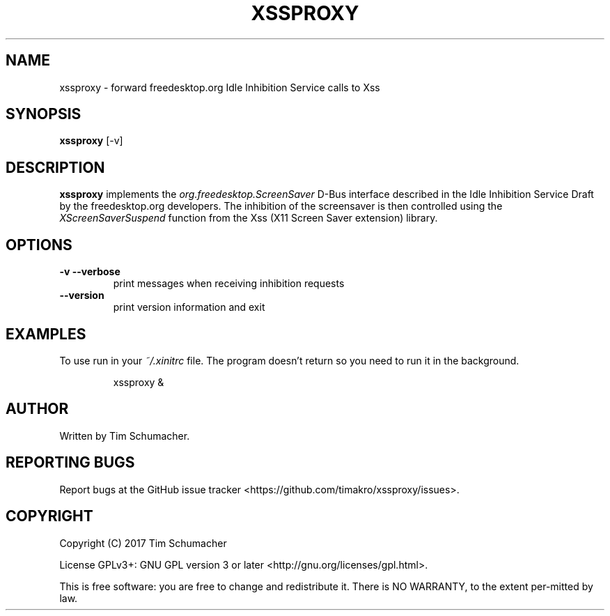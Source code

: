 .TH XSSPROXY 1
.SH NAME
xssproxy \- forward freedesktop.org Idle Inhibition Service calls to Xss
.SH SYNOPSIS
.B xssproxy
[-v]
.SH DESCRIPTION
.B xssproxy
implements the
.I org.freedesktop.ScreenSaver
D-Bus interface described in the Idle Inhibition Service Draft by the
freedesktop.org developers.
The inhibition of the screensaver is then controlled using the
.I XScreenSaverSuspend
function from the Xss (X11 Screen Saver extension) library.
.SH OPTIONS
.TP
.B -v --verbose
print messages when receiving inhibition requests
.TP
.B --version
print version information and exit
.SH EXAMPLES
To use run in your
.I ~/.xinitrc
file.
The program doesn't return so you need to run it in the background.
.IP
xssproxy &
.SH AUTHOR
Written by Tim Schumacher.
.SH REPORTING BUGS
Report bugs at the GitHub issue tracker
<https://github.com/timakro/xssproxy/issues>.
.SH COPYRIGHT
Copyright (C) 2017 Tim Schumacher
.PP
License GPLv3+: GNU GPL version 3 or later <http://gnu.org/licenses/gpl.html>.
.PP
This is free software: you are free to change and redistribute it.
There is NO WARRANTY, to the extent per‐mitted by law.
